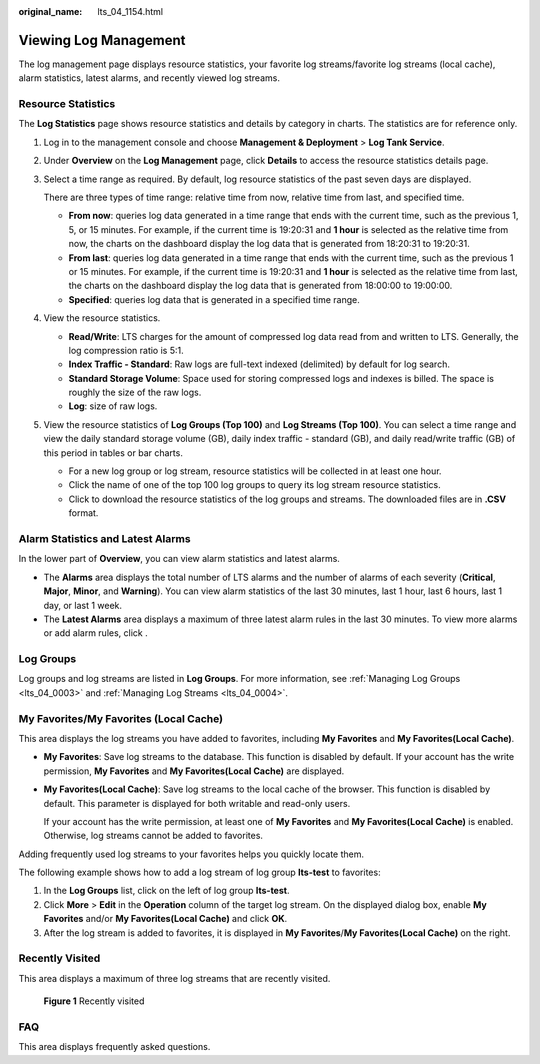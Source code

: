 :original_name: lts_04_1154.html

.. _lts_04_1154:

Viewing Log Management
======================

The log management page displays resource statistics, your favorite log streams/favorite log streams (local cache), alarm statistics, latest alarms, and recently viewed log streams.

Resource Statistics
-------------------

The **Log Statistics** page shows resource statistics and details by category in charts. The statistics are for reference only.

#. Log in to the management console and choose **Management & Deployment** > **Log Tank Service**.

#. Under **Overview** on the **Log Management** page, click **Details** to access the resource statistics details page.

#. Select a time range as required. By default, log resource statistics of the past seven days are displayed.

   There are three types of time range: relative time from now, relative time from last, and specified time.

   -  **From now**: queries log data generated in a time range that ends with the current time, such as the previous 1, 5, or 15 minutes. For example, if the current time is 19:20:31 and **1 hour** is selected as the relative time from now, the charts on the dashboard display the log data that is generated from 18:20:31 to 19:20:31.
   -  **From last**: queries log data generated in a time range that ends with the current time, such as the previous 1 or 15 minutes. For example, if the current time is 19:20:31 and **1 hour** is selected as the relative time from last, the charts on the dashboard display the log data that is generated from 18:00:00 to 19:00:00.
   -  **Specified**: queries log data that is generated in a specified time range.

#. View the resource statistics.

   -  **Read/Write**: LTS charges for the amount of compressed log data read from and written to LTS. Generally, the log compression ratio is 5:1.
   -  **Index Traffic - Standard**: Raw logs are full-text indexed (delimited) by default for log search.
   -  **Standard Storage Volume**: Space used for storing compressed logs and indexes is billed. The space is roughly the size of the raw logs.
   -  **Log**: size of raw logs.

#. View the resource statistics of **Log Groups (Top 100)** and **Log Streams (Top 100)**. You can select a time range and view the daily standard storage volume (GB), daily index traffic - standard (GB), and daily read/write traffic (GB) of this period in tables or bar charts.

   -  For a new log group or log stream, resource statistics will be collected in at least one hour.
   -  Click the name of one of the top 100 log groups to query its log stream resource statistics.
   -  Click |image1| to download the resource statistics of the log groups and streams. The downloaded files are in **.CSV** format.

Alarm Statistics and Latest Alarms
----------------------------------

In the lower part of **Overview**, you can view alarm statistics and latest alarms.

-  The **Alarms** area displays the total number of LTS alarms and the number of alarms of each severity (**Critical**, **Major**, **Minor**, and **Warning**). You can view alarm statistics of the last 30 minutes, last 1 hour, last 6 hours, last 1 day, or last 1 week.
-  The **Latest Alarms** area displays a maximum of three latest alarm rules in the last 30 minutes. To view more alarms or add alarm rules, click |image2|.

Log Groups
----------

Log groups and log streams are listed in **Log Groups**. For more information, see :ref:`Managing Log Groups <lts_04_0003>` and :ref:`Managing Log Streams <lts_04_0004>`.

My Favorites/My Favorites (Local Cache)
---------------------------------------

This area displays the log streams you have added to favorites, including **My Favorites** and **My Favorites(Local Cache)**.

-  **My Favorites**: Save log streams to the database. This function is disabled by default. If your account has the write permission, **My Favorites** and **My Favorites(Local Cache)** are displayed.

-  **My Favorites(Local Cache)**: Save log streams to the local cache of the browser. This function is disabled by default. This parameter is displayed for both writable and read-only users.

   If your account has the write permission, at least one of **My Favorites** and **My Favorites(Local Cache)** is enabled. Otherwise, log streams cannot be added to favorites.

Adding frequently used log streams to your favorites helps you quickly locate them.

The following example shows how to add a log stream of log group **lts-test** to favorites:

#. In the **Log Groups** list, click |image3| on the left of log group **lts-test**.
#. Click **More** > **Edit** in the **Operation** column of the target log stream. On the displayed dialog box, enable **My Favorites** and/or **My Favorites(Local Cache)** and click **OK**.
#. After the log stream is added to favorites, it is displayed in **My Favorites**/**My Favorites(Local Cache)** on the right.

Recently Visited
----------------

This area displays a maximum of three log streams that are recently visited.


.. figure:: /_static/images/en-us_image_0000001924750594.png
   :alt: **Figure 1** Recently visited

   **Figure 1** Recently visited

FAQ
---

This area displays frequently asked questions.

.. |image1| image:: /_static/images/en-us_image_0000001966867180.png
.. |image2| image:: /_static/images/en-us_image_0000001924745402.png
.. |image3| image:: /_static/images/en-us_image_0000001924750582.png
